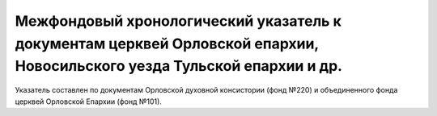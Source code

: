 Межфондовый хронологический указатель к документам церквей Орловской епархии, Новосильского уезда Тульской епархии и др.
========================================================================================================================
Указатель составлен по документам Орловской духовной консистории (фонд №220) и объединенного фонда церквей Орловской Епархии (фонд №101).
